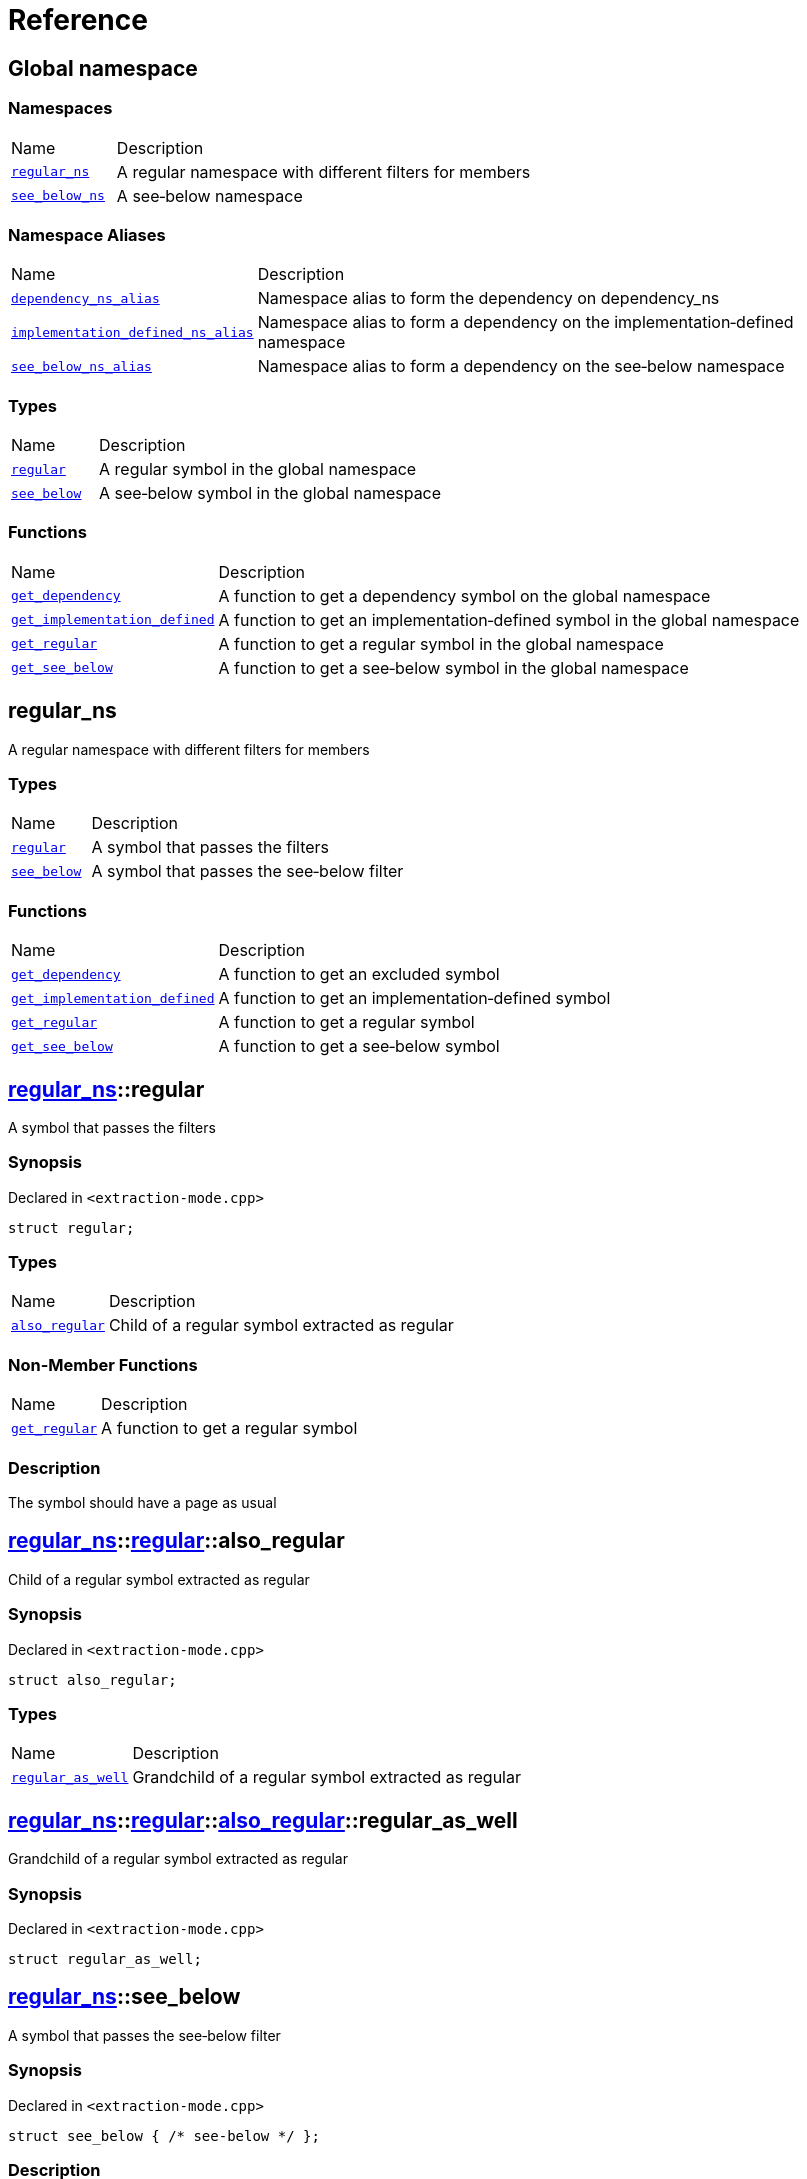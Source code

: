 = Reference
:mrdocs:

[#index]
== Global namespace

=== Namespaces

[cols="1,4"]
|===
| Name| Description
| link:#regular_ns[`regular&lowbar;ns`] 
| A regular namespace with different filters for members
| link:#see_below_ns[`see&lowbar;below&lowbar;ns`] 
| A see&hyphen;below namespace
|===

=== Namespace Aliases

[cols="1,4"]
|===
| Name| Description
| link:#dependency_ns_alias[`dependency&lowbar;ns&lowbar;alias`] 
| Namespace alias to form the dependency on dependency&lowbar;ns
| link:#implementation_defined_ns_alias[`implementation&lowbar;defined&lowbar;ns&lowbar;alias`] 
| Namespace alias to form a dependency on the implementation&hyphen;defined namespace
| link:#see_below_ns_alias[`see&lowbar;below&lowbar;ns&lowbar;alias`] 
| Namespace alias to form a dependency on the see&hyphen;below namespace
|===

=== Types

[cols="1,4"]
|===
| Name| Description
| link:#regular[`regular`] 
| A regular symbol in the global namespace
| link:#see_below[`see&lowbar;below`] 
| A see&hyphen;below symbol in the global namespace
|===

=== Functions

[cols="1,4"]
|===
| Name| Description
| link:#get_dependency[`get&lowbar;dependency`] 
| A function to get a dependency symbol on the global namespace
| link:#get_implementation_defined[`get&lowbar;implementation&lowbar;defined`] 
| A function to get an implementation&hyphen;defined symbol in the global namespace
| link:#get_regular[`get&lowbar;regular`] 
| A function to get a regular symbol in the global namespace
| link:#get_see_below[`get&lowbar;see&lowbar;below`] 
| A function to get a see&hyphen;below symbol in the global namespace
|===

[#regular_ns]
== regular&lowbar;ns

A regular namespace with different filters for members

=== Types

[cols="1,4"]
|===
| Name| Description
| link:#regular_ns-regular[`regular`] 
| A symbol that passes the filters
| link:#regular_ns-see_below[`see&lowbar;below`] 
| A symbol that passes the see&hyphen;below filter
|===

=== Functions

[cols="1,4"]
|===
| Name| Description
| link:#regular_ns-get_dependency[`get&lowbar;dependency`] 
| A function to get an excluded symbol
| link:#regular_ns-get_implementation_defined[`get&lowbar;implementation&lowbar;defined`] 
| A function to get an implementation&hyphen;defined symbol
| link:#regular_ns-get_regular[`get&lowbar;regular`] 
| A function to get a regular symbol
| link:#regular_ns-get_see_below[`get&lowbar;see&lowbar;below`] 
| A function to get a see&hyphen;below symbol
|===

[#regular_ns-regular]
== link:#regular_ns[regular&lowbar;ns]::regular

A symbol that passes the filters

=== Synopsis

Declared in `&lt;extraction&hyphen;mode&period;cpp&gt;`

[source,cpp,subs="verbatim,replacements,macros,-callouts"]
----
struct regular;
----

=== Types

[cols="1,4"]
|===
| Name| Description
| link:#regular_ns-regular-also_regular[`also&lowbar;regular`] 
| Child of a regular symbol extracted as regular
|===

=== Non-Member Functions

[cols="1,4"]
|===
| Name
| Description
| link:#regular_ns-get_regular[`get&lowbar;regular`]
| A function to get a regular symbol
|===

=== Description

The symbol should have a page as usual

[#regular_ns-regular-also_regular]
== link:#regular_ns[regular&lowbar;ns]::link:#regular_ns-regular[regular]::also&lowbar;regular

Child of a regular symbol extracted as regular

=== Synopsis

Declared in `&lt;extraction&hyphen;mode&period;cpp&gt;`

[source,cpp,subs="verbatim,replacements,macros,-callouts"]
----
struct also&lowbar;regular;
----

=== Types

[cols="1,4"]
|===
| Name| Description
| link:#regular_ns-regular-also_regular-regular_as_well[`regular&lowbar;as&lowbar;well`] 
| Grandchild of a regular symbol extracted as regular
|===

[#regular_ns-regular-also_regular-regular_as_well]
== link:#regular_ns[regular&lowbar;ns]::link:#regular_ns-regular[regular]::link:#regular_ns-regular-also_regular[also&lowbar;regular]::regular&lowbar;as&lowbar;well

Grandchild of a regular symbol extracted as regular

=== Synopsis

Declared in `&lt;extraction&hyphen;mode&period;cpp&gt;`

[source,cpp,subs="verbatim,replacements,macros,-callouts"]
----
struct regular&lowbar;as&lowbar;well;
----

[#regular_ns-see_below]
== link:#regular_ns[regular&lowbar;ns]::see&lowbar;below

A symbol that passes the see&hyphen;below filter

=== Synopsis

Declared in `&lt;extraction&hyphen;mode&period;cpp&gt;`

[source,cpp,subs="verbatim,replacements,macros,-callouts"]
----
struct see&lowbar;below { /* see-below */ };
----

=== Description

A symbol that passes the filters and the see&hyphen;below filter&period; The symbol should have a page as usual but, because it&apos;s a scope and not a namespace, the members should not be listed on that page&period;

[#regular_ns-get_dependency]
== link:#regular_ns[regular&lowbar;ns]::get&lowbar;dependency

A function to get an excluded symbol

=== Synopsis

Declared in `&lt;extraction&hyphen;mode&period;cpp&gt;`

[source,cpp,subs="verbatim,replacements,macros,-callouts"]
----
dependency
get&lowbar;dependency();
----

=== Description

When used in a function, only the symbol name should be shown&period; No links should be generated for this symbol&period;

[#regular_ns-get_implementation_defined]
== link:#regular_ns[regular&lowbar;ns]::get&lowbar;implementation&lowbar;defined

A function to get an implementation&hyphen;defined symbol

=== Synopsis

Declared in `&lt;extraction&hyphen;mode&period;cpp&gt;`

[source,cpp,subs="verbatim,replacements,macros,-callouts"]
----
&sol;&ast; implementation-defined &ast;&sol;
get&lowbar;implementation&lowbar;defined();
----

=== Description

When used in a function, the implementation&hyphen;defined comment should replace the real type&period;

It&apos;s the responsibility of the function documentation to explain the implementation&hyphen;defined symbol&period;

=== Return Value

A symbol that passes the implementation&hyphen;defined filter

[#regular_ns-get_regular]
== link:#regular_ns[regular&lowbar;ns]::get&lowbar;regular

A function to get a regular symbol

=== Synopsis

Declared in `&lt;extraction&hyphen;mode&period;cpp&gt;`

[source,cpp,subs="verbatim,replacements,macros,-callouts"]
----
link:#regular_ns-regular[regular]
get&lowbar;regular();
----

=== Description

When used in a function, the symbol should be shown as usual with a link to the page&period;

=== Return Value

A symbol that passes the filters

[#regular_ns-get_see_below]
== link:#regular_ns[regular&lowbar;ns]::get&lowbar;see&lowbar;below

A function to get a see&hyphen;below symbol

=== Synopsis

Declared in `&lt;extraction&hyphen;mode&period;cpp&gt;`

[source,cpp,subs="verbatim,replacements,macros,-callouts"]
----
link:#regular_ns-see_below[see&lowbar;below]
get&lowbar;see&lowbar;below();
----

=== Description

When used in a function, the symbol name should be shown as usual&period; The page for this symbol is what should be different because the synopsis should say &quot;See below&quot; and the members are not listed unless it&apos;s a namespace or the symbol has been explicitly used as a dependency elsewhere&period;

=== Return Value

A symbol that passes the see&hyphen;below filter

[#see_below_ns]
== see&lowbar;below&lowbar;ns

A see&hyphen;below namespace

=== Types

[cols="1,4"]
|===
| Name| Description
| link:#see_below_ns-regular[`regular`] 
| Regular symbol in a see&hyphen;below namespace
| link:#see_below_ns-see_below[`see&lowbar;below`] 
| See&hyphen;below symbol in a see&hyphen;below namespace
|===

=== Functions

[cols="1,4"]
|===
| Name| Description
| link:#see_below_ns-get_dependency[`get&lowbar;dependency`] 
| A function to get a dependency symbol in a see&hyphen;below namespace
| link:#see_below_ns-get_implementation_defined[`get&lowbar;implementation&lowbar;defined`] 
| A function to get an implementation&hyphen;defined symbol in a see&hyphen;below namespace
|===

=== Description

All member symbols should become see&hyphen;below&period; All members are traversed as see&hyphen;below&period;

The documentation page for these symbols should include the see&hyphen;below comment&period;

[#see_below_ns-regular]
== link:#see_below_ns[see&lowbar;below&lowbar;ns]::regular

Regular symbol in a see&hyphen;below namespace

=== Synopsis

Declared in `&lt;extraction&hyphen;mode&period;cpp&gt;`

[source,cpp,subs="verbatim,replacements,macros,-callouts"]
----
struct regular { /* see-below */ };
----

=== Description

The symbol becomes see&hyphen;below because the whole namespace is see&hyphen;below&period;

[#see_below_ns-see_below]
== link:#see_below_ns[see&lowbar;below&lowbar;ns]::see&lowbar;below

See&hyphen;below symbol in a see&hyphen;below namespace

=== Synopsis

Declared in `&lt;extraction&hyphen;mode&period;cpp&gt;`

[source,cpp,subs="verbatim,replacements,macros,-callouts"]
----
struct see&lowbar;below { /* see-below */ };
----

=== Description

The symbol becomes see&hyphen;below because the whole namespace is see&hyphen;below and because it&apos;s explicitly marked as see&hyphen;below&period;

[#see_below_ns-get_dependency]
== link:#see_below_ns[see&lowbar;below&lowbar;ns]::get&lowbar;dependency

A function to get a dependency symbol in a see&hyphen;below namespace

=== Synopsis

Declared in `&lt;extraction&hyphen;mode&period;cpp&gt;`

[source,cpp,subs="verbatim,replacements,macros,-callouts"]
----
dependency
get&lowbar;dependency();
----

=== Description

The symbol should be extracted as a dependency because the exclude filter has precedence over the see&hyphen;below filter&period; Only included symbols can be promoted to see&hyphen;below&period;

It&apos;s the responsibility of the function documentation to explain the dependency&period;

[#see_below_ns-get_implementation_defined]
== link:#see_below_ns[see&lowbar;below&lowbar;ns]::get&lowbar;implementation&lowbar;defined

A function to get an implementation&hyphen;defined symbol in a see&hyphen;below namespace

=== Synopsis

Declared in `&lt;extraction&hyphen;mode&period;cpp&gt;`

[source,cpp,subs="verbatim,replacements,macros,-callouts"]
----
&sol;&ast; implementation-defined &ast;&sol;
get&lowbar;implementation&lowbar;defined();
----

=== Description

When used in a function, the implementation&hyphen;defined comment should replace the real type&period;

It&apos;s the responsibility of the function documentation to explain the implementation&hyphen;defined symbol&period;

=== Return Value

Implementation&hyphen;defined symbol in a see&hyphen;below namespace

[#dependency_ns_alias]
== dependency&lowbar;ns&lowbar;alias

Namespace alias to form the dependency on dependency&lowbar;ns

=== Synopsis

Declared in `&lt;extraction&hyphen;mode&period;cpp&gt;`

[source,cpp,subs="verbatim,replacements,macros,-callouts"]
----
namespace dependency&lowbar;ns&lowbar;alias = dependency&lowbar;ns;
----

[#implementation_defined_ns_alias]
== implementation&lowbar;defined&lowbar;ns&lowbar;alias

Namespace alias to form a dependency on the implementation&hyphen;defined namespace

=== Synopsis

Declared in `&lt;extraction&hyphen;mode&period;cpp&gt;`

[source,cpp,subs="verbatim,replacements,macros,-callouts"]
----
namespace implementation&lowbar;defined&lowbar;ns&lowbar;alias = &sol;&ast; implementation-defined &ast;&sol;;
----

[#see_below_ns_alias]
== see&lowbar;below&lowbar;ns&lowbar;alias

Namespace alias to form a dependency on the see&hyphen;below namespace

=== Synopsis

Declared in `&lt;extraction&hyphen;mode&period;cpp&gt;`

[source,cpp,subs="verbatim,replacements,macros,-callouts"]
----
namespace see&lowbar;below&lowbar;ns&lowbar;alias = link:#see_below_ns[see&lowbar;below&lowbar;ns];
----

=== Description

The alias should be linked as usual and, because it&apos;s a namespace, the members should be listed on the page&period;

[#regular]
== regular

A regular symbol in the global namespace

=== Synopsis

Declared in `&lt;extraction&hyphen;mode&period;cpp&gt;`

[source,cpp,subs="verbatim,replacements,macros,-callouts"]
----
struct regular;
----

=== Types

[cols="1,4"]
|===
| Name| Description
| link:#regular-also_regular[`also&lowbar;regular`] 
| Child of a regular symbol&colon; should be traversed as usual
|===

=== Non-Member Functions

[cols="1,4"]
|===
| Name
| Description
| link:#get_regular[`get&lowbar;regular`]
| A function to get a regular symbol in the global namespace
|===

=== Description

This symbol should have a page as usual&period;

[#regular-also_regular]
== link:#regular[regular]::also&lowbar;regular

Child of a regular symbol&colon; should be traversed as usual

=== Synopsis

Declared in `&lt;extraction&hyphen;mode&period;cpp&gt;`

[source,cpp,subs="verbatim,replacements,macros,-callouts"]
----
struct also&lowbar;regular;
----

=== Types

[cols="1,4"]
|===
| Name| Description
| link:#regular-also_regular-regular_as_well[`regular&lowbar;as&lowbar;well`] 
| Grandchild of a regular symbol&colon; should be traversed as usual
|===

[#regular-also_regular-regular_as_well]
== link:#regular[regular]::link:#regular-also_regular[also&lowbar;regular]::regular&lowbar;as&lowbar;well

Grandchild of a regular symbol&colon; should be traversed as usual

=== Synopsis

Declared in `&lt;extraction&hyphen;mode&period;cpp&gt;`

[source,cpp,subs="verbatim,replacements,macros,-callouts"]
----
struct regular&lowbar;as&lowbar;well;
----

[#see_below]
== see&lowbar;below

A see&hyphen;below symbol in the global namespace

=== Synopsis

Declared in `&lt;extraction&hyphen;mode&period;cpp&gt;`

[source,cpp,subs="verbatim,replacements,macros,-callouts"]
----
struct see&lowbar;below { /* see-below */ };
----

=== Description

This symbol should have a page as usual but, because it&apos;s a scope and not a namespace, the members should not be listed on that page&period;

The synopsis should say &quot;See below&quot;&period;

[#get_dependency]
== get&lowbar;dependency

A function to get a dependency symbol on the global namespace

=== Synopsis

Declared in `&lt;extraction&hyphen;mode&period;cpp&gt;`

[source,cpp,subs="verbatim,replacements,macros,-callouts"]
----
dependency
get&lowbar;dependency();
----

=== Description

The symbol should be extracted as a dependency but its members should not be traversed&period;

[#get_implementation_defined]
== get&lowbar;implementation&lowbar;defined

A function to get an implementation&hyphen;defined symbol in the global namespace

=== Synopsis

Declared in `&lt;extraction&hyphen;mode&period;cpp&gt;`

[source,cpp,subs="verbatim,replacements,macros,-callouts"]
----
&sol;&ast; implementation-defined &ast;&sol;
get&lowbar;implementation&lowbar;defined();
----

=== Description

When used in a function, the implementation&hyphen;defined comment should replace the real type&period;

It&apos;s the responsibility of the function documentation to explain the implementation&hyphen;defined symbol&period;

=== Return Value

An implementation&hyphen;defined symbol in the global namespace

[#get_regular]
== get&lowbar;regular

A function to get a regular symbol in the global namespace

=== Synopsis

Declared in `&lt;extraction&hyphen;mode&period;cpp&gt;`

[source,cpp,subs="verbatim,replacements,macros,-callouts"]
----
link:#regular[regular]
get&lowbar;regular();
----

=== Description

When used in a function, the symbol should be shown as usual with a link to the page&period;

=== Return Value

A regular symbol in the global namespace

[#get_see_below]
== get&lowbar;see&lowbar;below

A function to get a see&hyphen;below symbol in the global namespace

=== Synopsis

Declared in `&lt;extraction&hyphen;mode&period;cpp&gt;`

[source,cpp,subs="verbatim,replacements,macros,-callouts"]
----
link:#see_below[see&lowbar;below]
get&lowbar;see&lowbar;below();
----

=== Description

When used in a function, the symbol name should be shown as usual&period; The page for this symbol is what should be different because the synopsis should say &quot;See below&quot; and the members are not listed unless it&apos;s a namespace or the symbol has been explicitly used as a dependency elsewhere&period;

=== Return Value

A see&hyphen;below symbol in the global namespace


[.small]#Created with https://www.mrdocs.com[MrDocs]#
